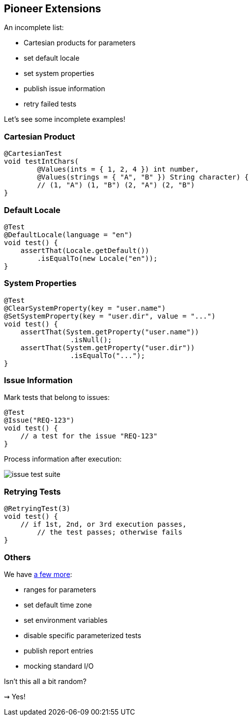 == Pioneer Extensions

An incomplete list:

* Cartesian products for parameters
* set default locale
* set system properties
* publish issue information
* retry failed tests

Let's see some incomplete examples!

=== Cartesian Product

```java
@CartesianTest
void testIntChars(
	@Values(ints = { 1, 2, 4 }) int number,
	@Values(strings = { "A", "B" }) String character) {
	// (1, "A") (1, "B") (2, "A") (2, "B")
}
```

=== Default Locale

```java
@Test
@DefaultLocale(language = "en")
void test() {
    assertThat(Locale.getDefault())
        .isEqualTo(new Locale("en"));
}
```

=== System Properties

```java
@Test
@ClearSystemProperty(key = "user.name")
@SetSystemProperty(key = "user.dir", value = "...")
void test() {
    assertThat(System.getProperty("user.name"))
		.isNull();
    assertThat(System.getProperty("user.dir"))
		.isEqualTo("...");
}
```

=== Issue Information

Mark tests that belong to issues:

```java
@Test
@Issue("REQ-123")
void test() {
    // a test for the issue "REQ-123"
}
```

Process information after execution:

// https://yuml.me/nipafx/edit/junit-pioneer-issue-test-suite
image::images/issue-test-suite.png[role="diagram"]

=== Retrying Tests

```java
@RetryingTest(3)
void test() {
    // if 1st, 2nd, or 3rd execution passes,
	// the test passes; otherwise fails
}
```

=== Others

We have https://junit-pioneer.org/docs/[a few more]:

* ranges for parameters
* set default time zone
* set environment variables
* disable specific parameterized tests
* publish report entries
* mocking standard I/O

Isn't this all a bit random?

⇝ Yes!
